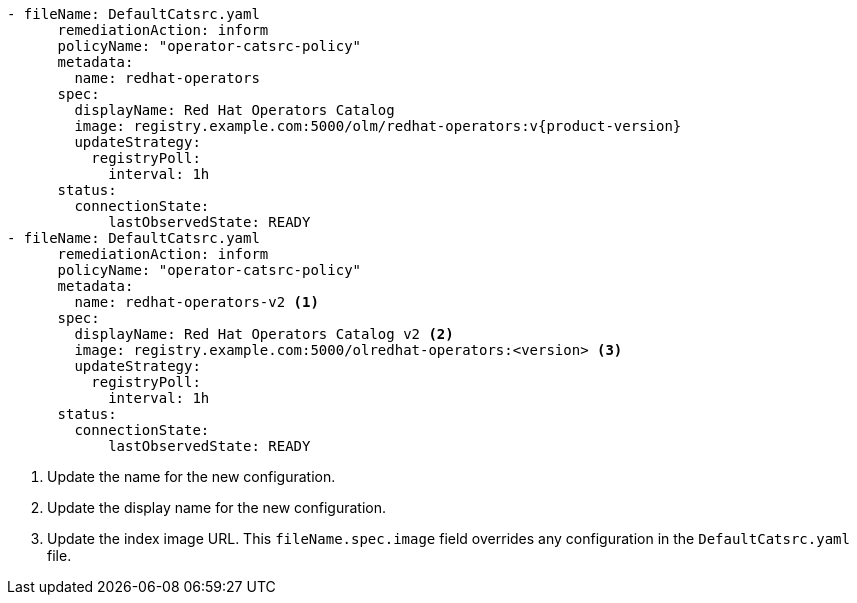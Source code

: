 :_mod-docs-content-type: SNIPPET
[source,yaml]
----
- fileName: DefaultCatsrc.yaml
      remediationAction: inform
      policyName: "operator-catsrc-policy"
      metadata:
        name: redhat-operators
      spec:
        displayName: Red Hat Operators Catalog
        image: registry.example.com:5000/olm/redhat-operators:v{product-version}
        updateStrategy:
          registryPoll:
            interval: 1h
      status:
        connectionState:
            lastObservedState: READY
- fileName: DefaultCatsrc.yaml
      remediationAction: inform
      policyName: "operator-catsrc-policy"
      metadata:
        name: redhat-operators-v2 <1>
      spec:
        displayName: Red Hat Operators Catalog v2 <2>
        image: registry.example.com:5000/olredhat-operators:<version> <3>
        updateStrategy:
          registryPoll:
            interval: 1h
      status:
        connectionState:
            lastObservedState: READY
----
<1> Update the name for the new configuration.
<2> Update the display name for the new configuration.
<3> Update the index image URL. This `fileName.spec.image` field overrides any configuration in the `DefaultCatsrc.yaml` file.
